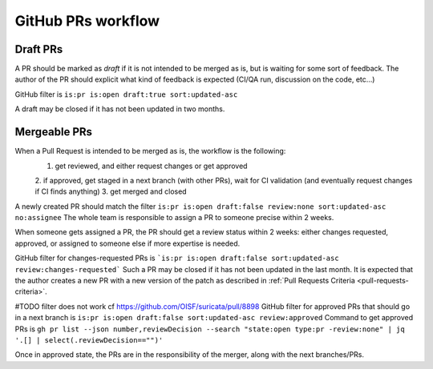 GitHub PRs workflow
===================

Draft PRs
~~~~~~~~~

A PR should be marked as `draft` if it is not intended to be merged as is,
but is waiting for some sort of feedback.
The author of the PR should explicit what kind of feedback is expected (CI/QA run, discussion on the code, etc...)

GitHub filter is ``is:pr is:open draft:true sort:updated-asc``

A draft may be closed if it has not been updated in two months.

Mergeable PRs
~~~~~~~~~~~~~

When a Pull Request is intended to be merged as is, the workflow is the following:
 1. get reviewed, and either request changes or get approved
 2. if approved, get staged in a next branch (with other PRs), wait for CI validation
 (and eventually request changes if CI finds anything)
 3. get merged and closed

A newly created PR should match the filter
``is:pr is:open draft:false review:none sort:updated-asc no:assignee``
The whole team is responsible to assign a PR to someone precise within 2 weeks.

When someone gets assigned a PR, the PR should get a review status within 2 weeks:
either changes requested, approved, or assigned to someone else if more expertise is needed.

GitHub filter for changes-requested PRs is ```is:pr is:open draft:false sort:updated-asc review:changes-requested```
Such a PR may be closed if it has not been updated in the last month.
It is expected that the author creates a new PR with a new version of the patch as described in :ref:`Pull Requests Criteria <pull-requests-criteria>`.

#TODO filter does not work cf https://github.com/OISF/suricata/pull/8898
GitHub filter for approved PRs that should go in a next branch is ``is:pr is:open draft:false sort:updated-asc review:approved``
Command to get approved PRs is ``gh pr list --json number,reviewDecision --search "state:open type:pr -review:none" | jq '.[] | select(.reviewDecision=="")'``

Once in approved state, the PRs are in the responsibility of the merger, along with the next branches/PRs.

